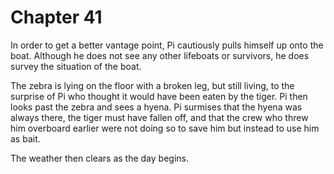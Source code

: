 * Chapter 41
  In order to get a better vantage point, Pi cautiously pulls himself up onto the boat. Although he does not see any other lifeboats or survivors, he does survey the situation of the boat. 

  The zebra is lying on the floor with a broken leg, but still living, to the surprise of Pi who thought it would have been eaten by the tiger. Pi then looks past the zebra and sees a hyena. Pi surmises that the hyena was always there, the tiger must have fallen off, and that the crew who threw him overboard earlier were not doing so to save him but instead to use him as bait.
  
  The weather then clears as the day begins.
